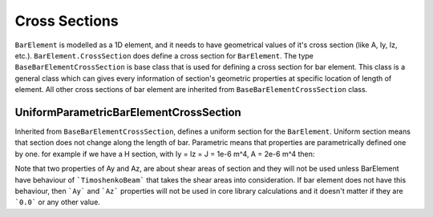 Cross Sections
--------------
``BarElement`` is modelled as a 1D element, and it needs to have geometrical values of it's cross section (like A, Iy, Iz, etc.). ``BarElement.CrossSection`` does define a cross section for ``BarElement``.
The type ``BaseBarElementCrossSection`` is base class that is used for defining a cross section for bar element. This class is a general class which can gives every information of section's geometric properties at specific location of length of element.
All other cross sections of bar element are inherited from ``BaseBarElementCrossSection`` class.

UniformParametricBarElementCrossSection
^^^^^^^^^^^^^^^^^^^^^^^^^^^^^^^^^^^^^^^
Inherited from ``BaseBarElementCrossSection``, defines a uniform section for the ``BarElement``. Uniform section means that section does not change along the length of bar.
Parametric means that properties are parametrically defined one by one. for example if we have a H section, with Iy = Iz = J = 1e-6 m^4, A = 2e-6 m^4 then:

.. code-block:: cs
   var section = new UniformParametricBarElementCrossSection();
   section.A = 1e-4;
   section.Iy = section.Iz = section.J = 1e-6;

Note that two properties of Ay and Az, are about shear areas of section and they will not be used unless BarElement have behaviour of ```TimoshenkoBeam``` that takes the shear areas into consideration.
If bar element does not have this behaviour, then ```Ay``` and ```Az``` properties will not be used in core library calculations and it doesn't matter if they are ```0.0``` or any other value.

